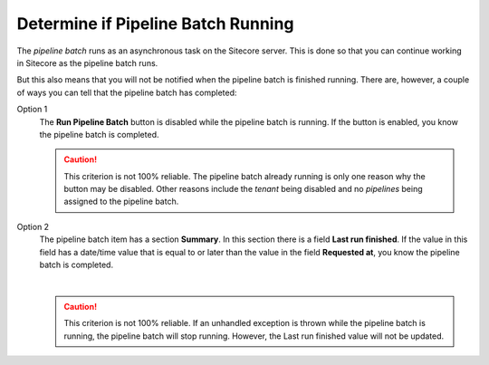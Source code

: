 Determine if Pipeline Batch Running
=====================================

The *pipeline batch* runs as an asynchronous task on the Sitecore server. This
is done so that you can continue working in Sitecore as the pipeline batch
runs.

But this also means that you will not be notified when the pipeline batch is
finished running. There are, however, a couple of ways you can tell that the
pipeline batch has completed:

Option 1
    The **Run Pipeline Batch** button is disabled while the pipeline batch is
    running. If the button is enabled, you know the pipeline batch is
    completed.

    .. caution::
      This criterion is not 100% reliable. The pipeline batch
      already running is only one reason why the button may be disabled.
      Other reasons include the *tenant* being disabled and no *pipelines*
      being assigned to the pipeline batch.

Option 2
    The pipeline batch item has a section **Summary**. In this section there 
    is a field **Last run finished**. If the value in this field has a 
    date/time value that is equal to or later than the value in the field
    **Requested at**, you know the pipeline batch is completed.

    .. image:: _static/pipeline-batch-summary.png

    |

    .. caution::
      This criterion is not 100% reliable. If an unhandled exception
      is thrown while the pipeline batch is running, the
      pipeline batch will stop running. However, the Last run
      finished value will not be updated.